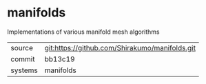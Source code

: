 * manifolds

Implementations of various manifold mesh algorithms

|---------+------------------------------------------------|
| source  | git:https://github.com/Shirakumo/manifolds.git |
| commit  | bb13c19                                        |
| systems | manifolds                                      |
|---------+------------------------------------------------|

